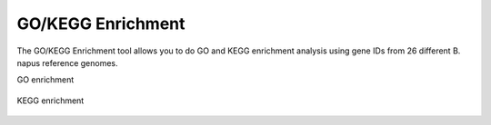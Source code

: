 GO/KEGG Enrichment
==================

The GO/KEGG Enrichment tool allows you to do GO and KEGG enrichment analysis using gene IDs from 26 different B. napus reference genomes.

GO enrichment

.. figure:: /_static/go-1.png
   :alt: 

.. figure:: /_static/go-2.png
   :alt: 

.. figure:: /_static/go-3.png
   :alt: 

.. figure:: /_static/go-4.png
   :alt: 

.. figure:: /_static/go-5.png
   :alt: 

KEGG enrichment

.. figure:: /_static/kegg-1.png
   :alt: 

.. figure:: /_static/kegg-2.png
   :alt: 

.. figure:: /_static/kegg-3.png
   :alt: 
